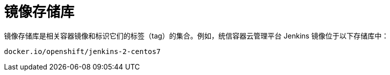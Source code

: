 // Module included in the following assemblies:
// * openshift_images/images-understand.aodc

[id="images-container-repository-about_{context}"]
= 镜像存储库

镜像存储库是相关容器镜像和标识它们的标签（tag）的集合。例如，统信容器云管理平台 Jenkins 镜像位于以下存储库中：

[source,text]
----
docker.io/openshift/jenkins-2-centos7
----
